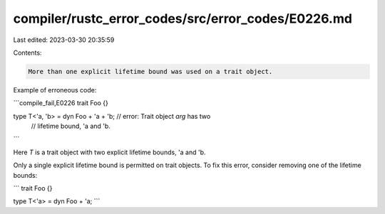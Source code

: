 compiler/rustc_error_codes/src/error_codes/E0226.md
===================================================

Last edited: 2023-03-30 20:35:59

Contents:

.. code-block:: md

    More than one explicit lifetime bound was used on a trait object.

Example of erroneous code:

```compile_fail,E0226
trait Foo {}

type T<'a, 'b> = dyn Foo + 'a + 'b; // error: Trait object `arg` has two
                                    //        lifetime bound, 'a and 'b.
```

Here `T` is a trait object with two explicit lifetime bounds, 'a and 'b.

Only a single explicit lifetime bound is permitted on trait objects.
To fix this error, consider removing one of the lifetime bounds:

```
trait Foo {}

type T<'a> = dyn Foo + 'a;
```



